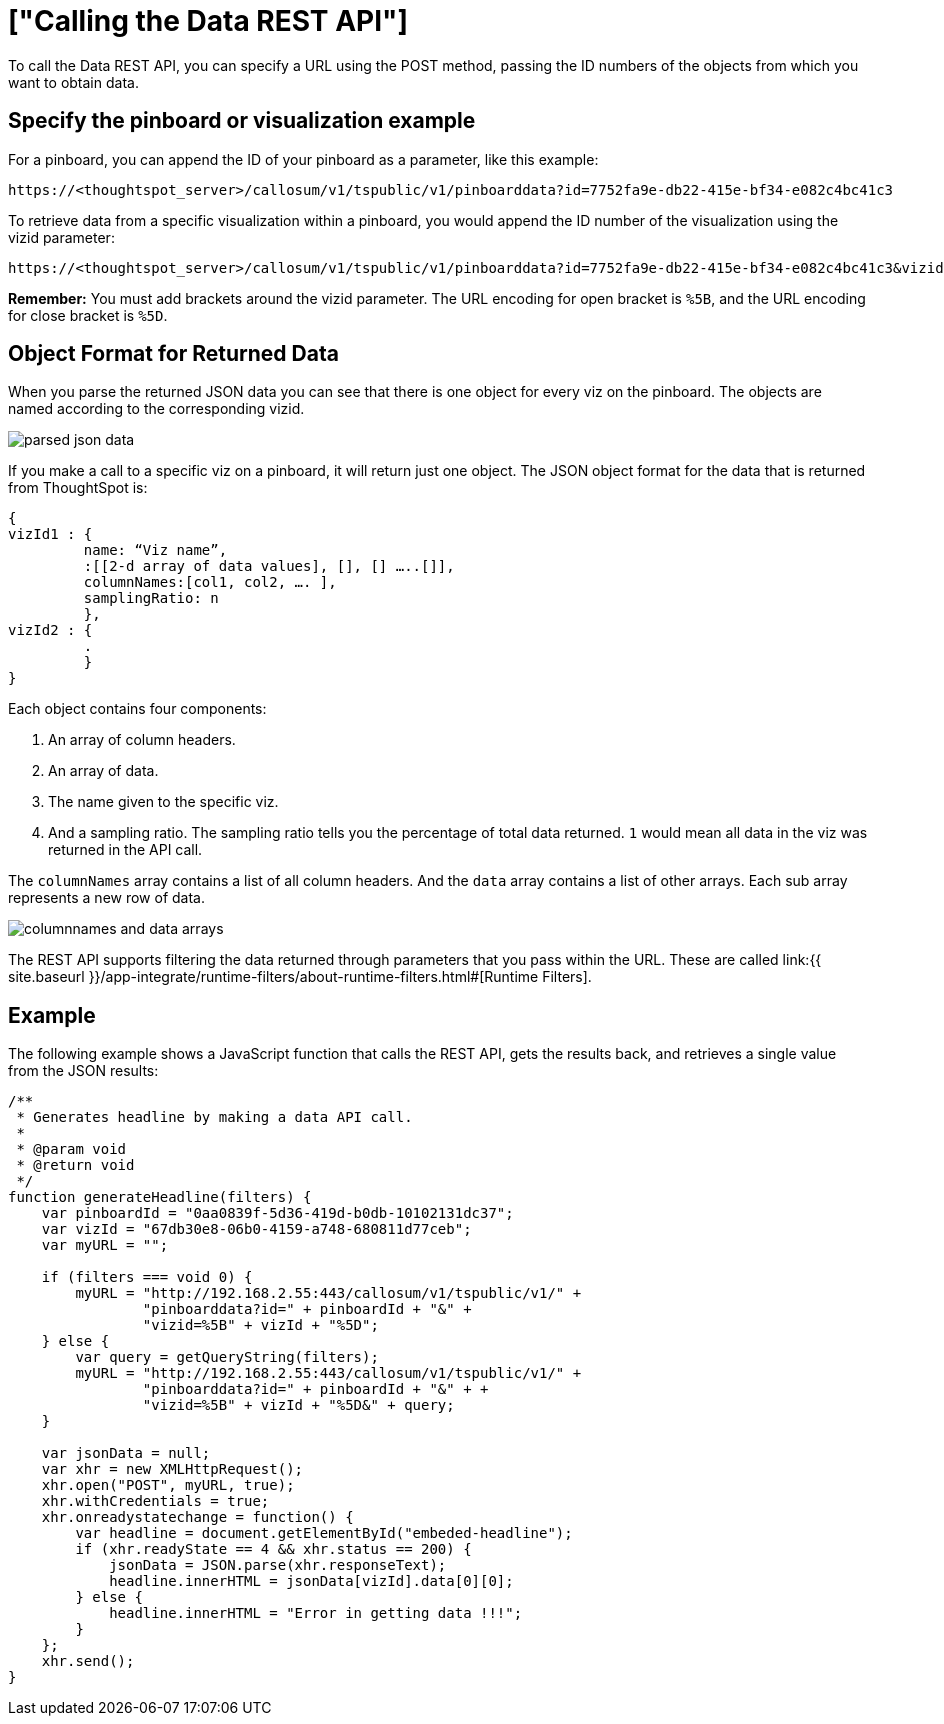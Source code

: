 = ["Calling the Data REST API"]
:last_updated: 11/18/2019
:permalink: /:collection/:path.html
:sidebar: mydoc_sidebar
:summary: Learn how to call the Data REST API.

To call the Data REST API, you can specify a URL using the POST method, passing the ID numbers of the objects from which you want to obtain data.

== Specify the pinboard or visualization example

For a pinboard, you can append the ID of your pinboard as a parameter, like this example:

----
https://<thoughtspot_server>/callosum/v1/tspublic/v1/pinboarddata?id=7752fa9e-db22-415e-bf34-e082c4bc41c3
----

To retrieve data from a specific visualization within a pinboard, you would append the ID number of the visualization using the vizid parameter:

----
https://<thoughtspot_server>/callosum/v1/tspublic/v1/pinboarddata?id=7752fa9e-db22-415e-bf34-e082c4bc41c3&vizid=%5B1e99d70f-c1dc-4a52-9980-cfd4d14ba6d6%5D
----

*Remember:* You must add brackets around the vizid parameter.
The URL encoding for open bracket is `%5B`, and the URL encoding for close bracket is `%5D`.

== Object Format for Returned Data

When you parse the returned JSON data you can see that there is one object for every viz on the pinboard.
The objects are named according to the corresponding vizid.

image::parsed_json_data.png[]

If you make a call to a specific viz on a pinboard, it will return just one object.
The JSON object format for the data that is returned from ThoughtSpot is:

----
{
vizId1 : {
         name: “Viz name”,
         :[[2-d array of data values], [], [] …..[]],
         columnNames:[col1, col2, …. ],
         samplingRatio: n
         },
vizId2 : {
         .
         }
}
----

Each object contains four components:

. An array of column headers.
. An array of data.
. The name given to the specific viz.
. And a sampling ratio.
The sampling ratio tells you the percentage of total data returned.
`1` would mean all data in the viz was returned in the API call.

The `columnNames` array contains a list of all column headers.
And the `data` array contains a list of other arrays.
Each sub array represents a new row of data.

image::columnnames_and_data_arrays.png[]

The REST API supports filtering the data returned through parameters that you pass within the URL.
These are called link:{{ site.baseurl }}/app-integrate/runtime-filters/about-runtime-filters.html#[Runtime Filters].

== Example

The following example shows a JavaScript function that calls the REST API, gets the results back, and retrieves a single value from the JSON results:

----
/**
 * Generates headline by making a data API call.
 *
 * @param void
 * @return void
 */
function generateHeadline(filters) {
    var pinboardId = "0aa0839f-5d36-419d-b0db-10102131dc37";
    var vizId = "67db30e8-06b0-4159-a748-680811d77ceb";
    var myURL = "";

    if (filters === void 0) {
        myURL = "http://192.168.2.55:443/callosum/v1/tspublic/v1/" +
                "pinboarddata?id=" + pinboardId + "&" +
                "vizid=%5B" + vizId + "%5D";
    } else {
        var query = getQueryString(filters);
        myURL = "http://192.168.2.55:443/callosum/v1/tspublic/v1/" +
                "pinboarddata?id=" + pinboardId + "&" + +
                "vizid=%5B" + vizId + "%5D&" + query;
    }

    var jsonData = null;
    var xhr = new XMLHttpRequest();
    xhr.open("POST", myURL, true);
    xhr.withCredentials = true;
    xhr.onreadystatechange = function() {
        var headline = document.getElementById("embeded-headline");
        if (xhr.readyState == 4 && xhr.status == 200) {
            jsonData = JSON.parse(xhr.responseText);
            headline.innerHTML = jsonData[vizId].data[0][0];
        } else {
            headline.innerHTML = "Error in getting data !!!";
        }
    };
    xhr.send();
}
----
